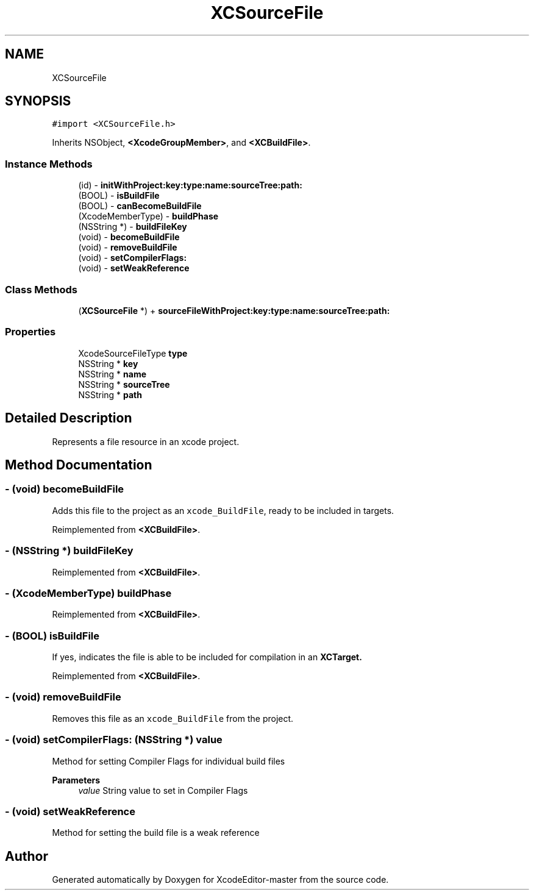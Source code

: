 .TH "XCSourceFile" 3 "Fri Mar 4 2022" "Version 1.1" "XcodeEditor-master" \" -*- nroff -*-
.ad l
.nh
.SH NAME
XCSourceFile
.SH SYNOPSIS
.br
.PP
.PP
\fC#import <XCSourceFile\&.h>\fP
.PP
Inherits NSObject, \fB<XcodeGroupMember>\fP, and \fB<XCBuildFile>\fP\&.
.SS "Instance Methods"

.in +1c
.ti -1c
.RI "(id) \- \fBinitWithProject:key:type:name:sourceTree:path:\fP"
.br
.ti -1c
.RI "(BOOL) \- \fBisBuildFile\fP"
.br
.ti -1c
.RI "(BOOL) \- \fBcanBecomeBuildFile\fP"
.br
.ti -1c
.RI "(XcodeMemberType) \- \fBbuildPhase\fP"
.br
.ti -1c
.RI "(NSString *) \- \fBbuildFileKey\fP"
.br
.ti -1c
.RI "(void) \- \fBbecomeBuildFile\fP"
.br
.ti -1c
.RI "(void) \- \fBremoveBuildFile\fP"
.br
.ti -1c
.RI "(void) \- \fBsetCompilerFlags:\fP"
.br
.ti -1c
.RI "(void) \- \fBsetWeakReference\fP"
.br
.in -1c
.SS "Class Methods"

.in +1c
.ti -1c
.RI "(\fBXCSourceFile\fP *) + \fBsourceFileWithProject:key:type:name:sourceTree:path:\fP"
.br
.in -1c
.SS "Properties"

.in +1c
.ti -1c
.RI "XcodeSourceFileType \fBtype\fP"
.br
.ti -1c
.RI "NSString * \fBkey\fP"
.br
.ti -1c
.RI "NSString * \fBname\fP"
.br
.ti -1c
.RI "NSString * \fBsourceTree\fP"
.br
.ti -1c
.RI "NSString * \fBpath\fP"
.br
.in -1c
.SH "Detailed Description"
.PP 
Represents a file resource in an xcode project\&. 
.SH "Method Documentation"
.PP 
.SS "\- (void) becomeBuildFile "
Adds this file to the project as an \fCxcode_BuildFile\fP, ready to be included in targets\&. 
.PP
Reimplemented from \fB<XCBuildFile>\fP\&.
.SS "\- (NSString *) buildFileKey "

.PP
Reimplemented from \fB<XCBuildFile>\fP\&.
.SS "\- (XcodeMemberType) buildPhase "

.PP
Reimplemented from \fB<XCBuildFile>\fP\&.
.SS "\- (BOOL) isBuildFile "
If yes, indicates the file is able to be included for compilation in an \fC\fBXCTarget\fP\fP\&. 
.PP
Reimplemented from \fB<XCBuildFile>\fP\&.
.SS "\- (void) removeBuildFile "
Removes this file as an \fCxcode_BuildFile\fP from the project\&. 
.SS "\- (void) setCompilerFlags: (NSString *) value"
Method for setting Compiler Flags for individual build files
.PP
\fBParameters\fP
.RS 4
\fIvalue\fP String value to set in Compiler Flags 
.RE
.PP

.SS "\- (void) setWeakReference "
Method for setting the build file is a weak reference 

.SH "Author"
.PP 
Generated automatically by Doxygen for XcodeEditor-master from the source code\&.
